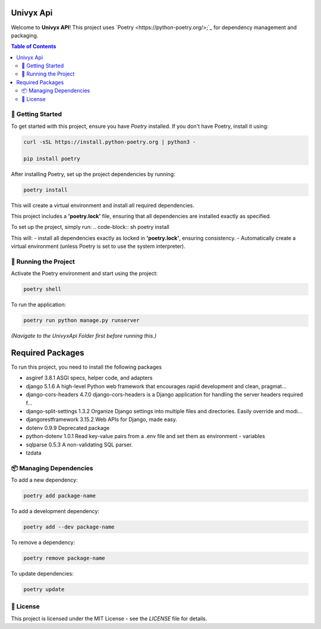 ===============================
Univyx Api
===============================

Welcome to **Univyx API**! This project uses `Poetry <https://python-poetry.org/>;`_ for dependency management and packaging.

.. contents:: Table of Contents
   :depth: 2

-------------------------------
🚀 Getting Started
-------------------------------

To get started with this project, ensure you have `Poetry` installed. If you don't have Poetry, install it using:

.. code-block:: sh

   curl -sSL https://install.python-poetry.org | python3 -

   pip install poetry

After installing Poetry, set up the project dependencies by running:

.. code-block:: sh

   poetry install

This will create a virtual environment and install all required dependencies.

This project includes a **'poetry.lock'** file, ensuring that all dependencies are 
installed exactly as specified.

To set up the project, simply run:
.. code-block:: sh
poetry install

This will:
- install all dependencies exactly as locked in **'poetry.lock'**, ensuring consistency.
- Automatically create a virtual environment (unless Poetry is set to use the system interpreter).

-------------------------------
🔧 Running the Project
-------------------------------

Activate the Poetry environment and start using the project:

.. code-block:: sh

   poetry shell

To run the application:

.. code-block:: sh

   poetry run python manage.py runserver

*(Navigate to the UnivyxApi Folder first before running this.)*



=================
Required Packages 
=================

To run this project, you need to install the following packages

- asgiref               3.8.1  ASGI specs, helper code, and adapters
- django                5.1.6  A high-level Python web framework that encourages rapid development and clean, pragmat...
- django-cors-headers   4.7.0  django-cors-headers is a Django application for handling the server headers required f...
- django-split-settings 1.3.2  Organize Django settings into multiple files and directories. Easily override and modi...
- djangorestframework   3.15.2 Web APIs for Django, made easy.
- dotenv                0.9.9  Deprecated package
- python-dotenv         1.0.1  Read key-value pairs from a .env file and set them as environment - variables
- sqlparse              0.5.3  A non-validating SQL parser.
- tzdata

-------------------------------
📦 Managing Dependencies
-------------------------------

To add a new dependency:

.. code-block:: sh

   poetry add package-name

To add a development dependency:

.. code-block:: sh

   poetry add --dev package-name

To remove a dependency:

.. code-block:: sh

   poetry remove package-name

To update dependencies:

.. code-block:: sh

   poetry update

-------------------------------
📜 License
-------------------------------






This project is licensed under the MIT License - see the `LICENSE` file for details.